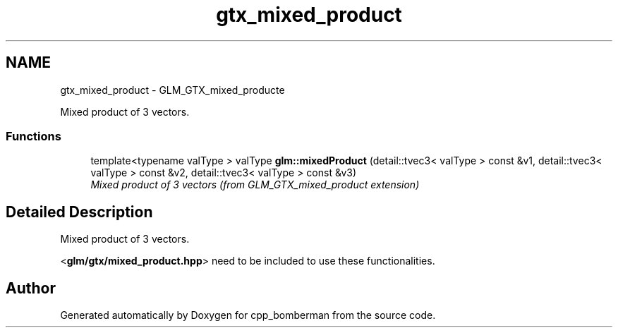 .TH "gtx_mixed_product" 3 "Sun Jun 7 2015" "Version 0.42" "cpp_bomberman" \" -*- nroff -*-
.ad l
.nh
.SH NAME
gtx_mixed_product \- GLM_GTX_mixed_producte
.PP
Mixed product of 3 vectors\&.  

.SS "Functions"

.in +1c
.ti -1c
.RI "template<typename valType > valType \fBglm::mixedProduct\fP (detail::tvec3< valType > const &v1, detail::tvec3< valType > const &v2, detail::tvec3< valType > const &v3)"
.br
.RI "\fIMixed product of 3 vectors (from GLM_GTX_mixed_product extension) \fP"
.in -1c
.SH "Detailed Description"
.PP 
Mixed product of 3 vectors\&. 

<\fBglm/gtx/mixed_product\&.hpp\fP> need to be included to use these functionalities\&. 
.SH "Author"
.PP 
Generated automatically by Doxygen for cpp_bomberman from the source code\&.
